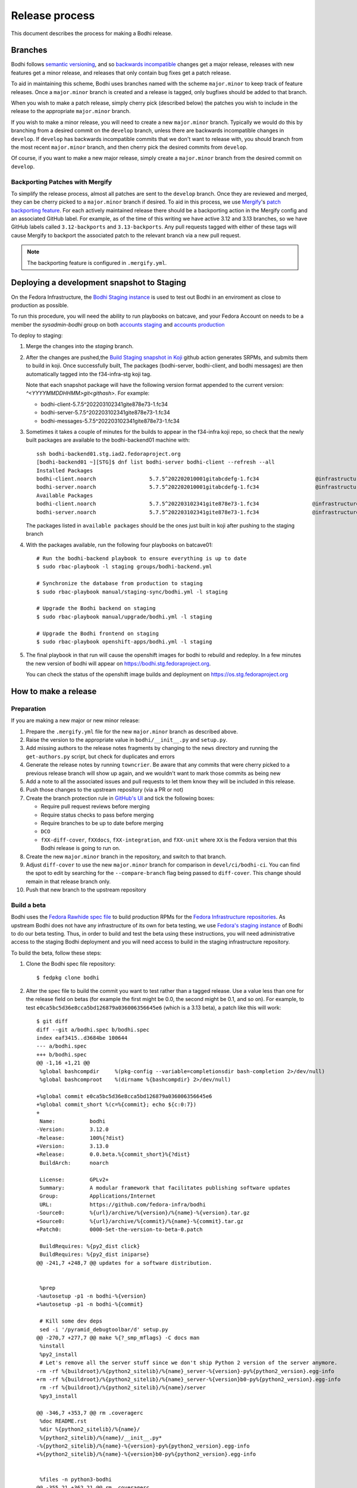 ===============
Release process
===============

This document describes the process for making a Bodhi release.


Branches
========

Bodhi follows `semantic versioning`_, and so `backwards incompatible`_ changes get a major release,
releases with new features get a minor release, and releases that only contain bug fixes get a patch
release.

To aid in maintaining this scheme, Bodhi uses branches named with the scheme ``major.minor`` to keep
track of feature releases. Once a ``major.minor`` branch is created and a release is tagged, only
bugfixes should be added to that branch.

When you wish to make a patch release, simply cherry pick (described below) the patches you wish to
include in the release to the appropriate ``major.minor`` branch.

If you wish to make a minor release, you will need to create a new ``major.minor`` branch.
Typically we would do this by branching from a desired commit on the ``develop`` branch, unless
there are backwards incompatible changes in ``develop``. If ``develop`` has backwards incompatible
commits that we don't want to release with, you should branch from the most recent ``major.minor``
branch, and then cherry pick the desired commits from ``develop``.

Of course, if you want to make a new major release, simply create a ``major.minor`` branch from the
desired commit on ``develop``.


Backporting Patches with Mergify
--------------------------------

To simplify the release process, almost all patches are sent to the ``develop`` branch. Once they
are reviewed and merged, they can be cherry picked to a ``major.minor`` branch if desired. To aid in
this process, we use `Mergify`_'s `patch backporting feature`_. For each actively maintained
release there should be a backporting action in the Mergify config and an associated GitHub label.
For example, as of the time of this writing we have active 3.12 and 3.13 branches, so we have GitHub
labels called ``3.12-backports`` and ``3.13-backports``. Any pull requests tagged with either of
these tags will cause Mergify to backport the associated patch to the relevant branch via a new pull
request.

.. note:: The backporting feature is configured in ``.mergify.yml``.


Deploying a development snapshot to Staging
===========================================

On the Fedora Infrastructure, the `Bodhi Staging instance <https://bodhi.stg.fedoraproject.org>`_ is
used to test out Bodhi in an enviroment as close to production as possible. 

To run this procedure, you will need the ability to run playbooks on batcave, and your Fedora Account 
on needs to be a member the `sysadmin-bodhi` group on both `accounts staging <https://accounts.stg.fedoraproject.org/group/sysadmin-bodhi/>`_ 
and `accounts production <https://accounts.fedoraproject.org/group/sysadmin-bodhi/>`_ 

To deploy to staging:

#. Merge the changes into the `staging` branch.
#. After the changes are pushed,the 
   `Build Staging snapshot in Koji <https://github.com/fedora-infra/bodhi/actions/workflows/staging.yml>`_ 
   github action generates SRPMs, and submits them to build in koji. Once successfully built, The
   packages (bodhi-server, bodhi-client, and bodhi messages) are then automatically tagged into the 
   f34-infra-stg koji tag.

   Note that each snapshot package will have the following version format appended to the current version:
   `^<YYYYMMDDHHMM>git<githash>`. For example:

   * bodhi-client-5.7.5^202203102341gite878e73-1.fc34
   * bodhi-server-5.7.5^202203102341gite878e73-1.fc34
   * bodhi-messages-5.7.5^202203102341gite878e73-1.fc34
#. Sometimes it takes a couple of minutes for the builds to appear in the f34-infra koji repo, so check 
   that the newly built packages are available to the bodhi-backend01 machine with::

      ssh bodhi-backend01.stg.iad2.fedoraproject.org
      [bodhi-backend01 ~][STG]$ dnf list bodhi-server bodhi-client --refresh --all
      Installed Packages
      bodhi-client.noarch                 5.7.5^202202010001gitabcdefg-1.fc34                  @infrastructure-tags-stg
      bodhi-server.noarch                 5.7.5^202202010001gitabcdefg-1.fc34                  @infrastructure-tags-stg
      Available Packages
      bodhi-client.noarch                 5.7.5^202203102341gite878e73-1.fc34                 @infrastructure-tags-stg
      bodhi-server.noarch                 5.7.5^202203102341gite878e73-1.fc34                 @infrastructure-tags-stg
   
   The packages listed in ``available packages`` should be the ones just built in koji after pushing to the staging branch

#. With the packages available, run the following four playbooks on batcave01::

      # Run the bodhi-backend playbook to ensure everything is up to date
      $ sudo rbac-playbook -l staging groups/bodhi-backend.yml

      # Synchronize the database from production to staging
      $ sudo rbac-playbook manual/staging-sync/bodhi.yml -l staging

      # Upgrade the Bodhi backend on staging
      $ sudo rbac-playbook manual/upgrade/bodhi.yml -l staging

      # Upgrade the Bodhi frontend on staging
      $ sudo rbac-playbook openshift-apps/bodhi.yml -l staging

#. The final playbook in that run will cause the openshift images for bodhi to rebuild and redeploy. 
   In a few minutes the new version of bodhi will appear on https://bodhi.stg.fedoraproject.org. 

   You can check the status of the openshift image builds and deployment on https://os.stg.fedoraproject.org



How to make a release
=====================

Preparation
-----------

If you are making a new major or new minor release:

#. Prepare the ``.mergify.yml`` file for the new ``major.minor`` branch as described above.
#. Raise the version to the appropriate value in ``bodhi/__init__.py`` and ``setup.py``.
#. Add missing authors to the release notes fragments by changing to the ``news`` directory and
   running the ``get-authors.py`` script, but check for duplicates and errors
#. Generate the release notes by running ``towncrier``. Be aware that any commits that were cherry
   picked to a previous release branch will show up again, and we wouldn't want to mark those
   commits as being new
#. Add a note to all the associated issues and pull requests to let them know they will be included
   in this release.
#. Push those changes to the upstream repository (via a PR or not)
#. Create the branch protection rule in `GitHub's UI
   <https://github.com/fedora-infra/bodhi/settings/branches>`_ and tick the following boxes:

   * Require pull request reviews before merging
   * Require status checks to pass before merging
   * Require branches to be up to date before merging
   * ``DCO``
   * ``fXX-diff-cover``, ``fXXdocs``, ``fXX-integration``, and ``fXX-unit`` where ``XX`` is the
     Fedora version that this Bodhi release is going to run on.

#. Create the new ``major.minor`` branch in the repository, and switch to that branch.
#. Adjust ``diff-cover`` to use the new ``major.minor`` branch for comparison in
   ``devel/ci/bodhi-ci``. You can find the spot to edit by searching for the ``--compare-branch``
   flag being passed to ``diff-cover``. This change should remain in that release branch only.
#. Push that new branch to the upstream repository

Build a beta
------------

Bodhi uses the `Fedora Rawhide spec file`_ to build production RPMs for the
`Fedora Infrastructure repositories`_. As upstream Bodhi does not have any infrastructure of its own
for beta testing, we use `Fedora's staging instance`_ of Bodhi to do our beta testing. Thus, in
order to build and test the beta using these instructions, you will need administrative access to
the staging Bodhi deployment and you will need access to build in the staging infrastructure
repository.

To build the beta, follow these steps:

#. Clone the Bodhi spec file repository::

   $ fedpkg clone bodhi

#. Alter the spec file to build the commit you want to test rather than a tagged release. Use a
   value less than one for the release field on betas (for example the first might be 0.0, the
   second might be 0.1, and so on). For example, to test
   ``e0ca5bc5d36e8cca5bd126879a036006356645e6`` (which is a 3.13 beta), a patch like this will
   work::

    $ git diff
    diff --git a/bodhi.spec b/bodhi.spec
    index eaf3415..d3684be 100644
    --- a/bodhi.spec
    +++ b/bodhi.spec
    @@ -1,16 +1,21 @@
     %global bashcompdir     %(pkg-config --variable=completionsdir bash-completion 2>/dev/null)
     %global bashcomproot    %(dirname %{bashcompdir} 2>/dev/null)
     
    +%global commit e0ca5bc5d36e8cca5bd126879a036006356645e6
    +%global commit_short %(c=%{commit}; echo ${c:0:7})
    +
     Name:           bodhi
    -Version:        3.12.0
    -Release:        100%{?dist}
    +Version:        3.13.0
    +Release:        0.0.beta.%{commit_short}%{?dist}
     BuildArch:      noarch
     
     License:        GPLv2+
     Summary:        A modular framework that facilitates publishing software updates
     Group:          Applications/Internet
     URL:            https://github.com/fedora-infra/bodhi
    -Source0:        %{url}/archive/%{version}/%{name}-%{version}.tar.gz
    +Source0:        %{url}/archive/%{commit}/%{name}-%{commit}.tar.gz
    +Patch0:         0000-Set-the-version-to-beta-0.patch
     
     BuildRequires: %{py2_dist click}
     BuildRequires: %{py2_dist iniparse}
    @@ -241,7 +248,7 @@ updates for a software distribution.
     
     
     %prep
    -%autosetup -p1 -n bodhi-%{version}
    +%autosetup -p1 -n bodhi-%{commit}
     
     # Kill some dev deps
     sed -i '/pyramid_debugtoolbar/d' setup.py
    @@ -270,7 +277,7 @@ make %{?_smp_mflags} -C docs man
     %install
     %py2_install
     # Let's remove all the server stuff since we don't ship Python 2 version of the server anymore.
    -rm -rf %{buildroot}/%{python2_sitelib}/%{name}_server-%{version}-py%{python2_version}.egg-info
    +rm -rf %{buildroot}/%{python2_sitelib}/%{name}_server-%{version}b0-py%{python2_version}.egg-info
     rm -rf %{buildroot}/%{python2_sitelib}/%{name}/server
     %py3_install
     
    @@ -346,7 +353,7 @@ rm .coveragerc
     %doc README.rst
     %dir %{python2_sitelib}/%{name}/
     %{python2_sitelib}/%{name}/__init__.py*
    -%{python2_sitelib}/%{name}-%{version}-py%{python2_version}.egg-info
    +%{python2_sitelib}/%{name}-%{version}b0-py%{python2_version}.egg-info
     
     
     %files -n python3-bodhi
    @@ -355,21 +362,21 @@ rm .coveragerc
     %dir %{python3_sitelib}/%{name}/
     %{python3_sitelib}/%{name}/__init__.py
     %{python3_sitelib}/%{name}/__pycache__
    -%{python3_sitelib}/%{name}-%{version}-py%{python3_version}.egg-info
    +%{python3_sitelib}/%{name}-%{version}b0-py%{python3_version}.egg-info
     
     
     %files -n python2-bodhi-client
     %license COPYING
     %doc README.rst
     %{python2_sitelib}/%{name}/client
    -%{python2_sitelib}/%{name}_client-%{version}-py%{python2_version}.egg-info
    +%{python2_sitelib}/%{name}_client-%{version}b0-py%{python2_version}.egg-info
     
     
     %files -n python3-bodhi-client
     %license COPYING
     %doc README.rst
     %{python3_sitelib}/%{name}/client
    -%{python3_sitelib}/%{name}_client-%{version}-py%{python3_version}.egg-info
    +%{python3_sitelib}/%{name}_client-%{version}b0-py%{python3_version}.egg-info
     
     
     %files server
    @@ -392,7 +400,7 @@ rm .coveragerc
     %config(noreplace) %{_sysconfdir}/fedmsg.d/*
     %dir %{_sysconfdir}/bodhi/
     %{python3_sitelib}/%{name}/server
    -%{python3_sitelib}/%{name}_server-%{version}-py%{python3_version}.egg-info
    +%{python3_sitelib}/%{name}_server-%{version}b0-py%{python3_version}.egg-info
     %{_mandir}/man1/bodhi-*.1*
     %{_mandir}/man1/initialize_bodhi_db.1*
     %attr(-,bodhi,root) %{_datadir}/%{name}
    @@ -406,6 +414,10 @@ rm .coveragerc
     
     
     %changelog
    +* Fri Jan 11 2019 Randy Barlow <bowlofeggs@fedoraproject.org> - 3.13.0-0.0.beta.e0ca5bc
    +- Update to 3.13.0.
    +- https://github.com/fedora-infra/bodhi/releases/tag/3.13.0
    +
     * Mon Dec 17 2018 Randy Barlow <bowlofeggs@fedoraproject.org> - 3.12.0-100
     - Upgrade to 3.12.0.
     - https://github.com/fedora-infra/bodhi/releases/tag/3.12.0
    $ cat 0000-Set-the-version-to-beta-0.patch 
    From 77f54fee023fcbfb06f7e72b3b993d39f7678efa Mon Sep 17 00:00:00 2001
    From: Randy Barlow <randy@electronsweatshop.com>
    Date: Fri, 11 Jan 2019 09:19:47 -0500
    Subject: [PATCH] Set the version to beta 0.
 
    Signed-off-by: Randy Barlow <randy@electronsweatshop.com>
    ---
     docs/conf.py | 2 +-
     setup.py     | 2 +-
     2 files changed, 2 insertions(+), 2 deletions(-)
 
    diff --git a/docs/conf.py b/docs/conf.py
    index 59edc0a8..1ba87387 100644
    --- a/docs/conf.py
    +++ b/docs/conf.py
    @@ -63,7 +63,7 @@ copyright = u'2007-{}, Red Hat, Inc.'.format(datetime.datetime.utcnow().year)
     # The short X.Y version.
     version = '3.13'
     # The full version, including alpha/beta/rc tags.
    -release = '3.13.0'
    +release = '3.13.0b0'
     
     # The language for content autogenerated by Sphinx. Refer to documentation
     # for a list of supported languages.
    diff --git a/setup.py b/setup.py
    index 44566ff5..74297bb5 100644
    --- a/setup.py
    +++ b/setup.py
    @@ -42,7 +42,7 @@ def get_requirements(requirements_file='requirements.txt'):
     
     here = os.path.abspath(os.path.dirname(__file__))
     README = open(os.path.join(here, 'README.rst')).read()
    -VERSION = '3.13.0'
    +VERSION = '3.13.0b0'
     # Possible options are at https://pypi.python.org/pypi?%3Aaction=list_classifiers
     CLASSIFIERS = [
 	'Development Status :: 5 - Production/Stable',
    -- 
    2.20.1

#. Perform any other spec file alterations that might be needed for this release (such as adding or
   removing dependencies).
#. Build the beta for Fedora Infrastructure's staging repository. At the time of writing, Bodhi runs
   on Fedora 29, so here's an example of building for the f29-infra-stg repository::

    $ rpmbuild --define "dist .fc29.infra" -bs bodhi.spec 
    Wrote: /home/bowlofeggs/rpmbuild/SRPMS/bodhi-3.13.0-0.0.beta.e0ca5bc.fc29.src.rpm
    $ koji build f29-infra /home/bowlofeggs/rpmbuild/SRPMS/bodhi-3.13.0-0.0.beta.e0ca5bc.fc29.src.rpm

#. Build the beta for bowlofegg's bodhi-pre-release Copr repository::

   $ copr build bowlofeggs/bodhi-pre-release /home/bowlofeggs/rpmbuild/SRPMS/bodhi-3.13.0-0.0.beta.e0ca5bc.fc29.src.rpm

#. It's a good idea to also do a scratch build against Fedora Rawhide just to make sure things build
   there::

   $ koji build --scratch rawhide /home/bowlofeggs/rpmbuild/SRPMS/bodhi-3.13.0-0.0.beta.e0ca5bc.fc29.src.rpm


Deploy the beta to staging
--------------------------

To deploy to beta to staging, read the `Fedora Infrastructure Bodhi SOP`_.

Notify people that the beta has been deployed so they can test and provide feedback.
You can notify the tickets that are referenced in the release notes, Fedora IRC channels (
``#bodhi``, ``#fedora-admin``, ``#fedora-apps``, ``#fedora-devel``, ``#fedora-releng``, and
``#fedora-qa``), and the Fedora infrastructure mailing list.


Test the beta
-------------

Testing beta builds in staging can be a bit tricky. One problem you may encounter is that the
staging Koji instance doesn't have all the data from production, and its database most likely wasn't
synchronized with production data at the same time that Bodhi's database was. The latter means that
Bodhi may reference some data that isn't in the staging Koji database. To overcome this problem,
I've found it to be best to make a fresh build of a package in the staging Koji database so I can be
sure that Koji has the RPM and that Bodhi can be synchronized with Koji about the resulting update.

I personally update with a small package that I have ACLs on called `python-rpdb`_. I usually just
bump the release on it and make another build, being careful to do this in the staging git
repository and not production. Then I make an update in staging Bodhi with that build and do my
testing from there. I don't do extremely extensive testing, since that is what our unit and
integration tests are for.

One test I recommend, however, is to run a compose with the newly minted update. At the time of this
writing, our integration test suite does not test integration with Koji or Pungi, and this is a
critical function of Bodhi. To do this, you will need to mark the build as being signed using
``bodhi-shell`` because we don't sign builds in staging. Then run ``bodhi-push`` on
``bodhi-backend01.stg.fedoraproject.org``. As an example, if I had built a test update for
``python-rpdb-2.3-3.fc29`` and I wanted to sign and then compose it, I would run this::

   $ sudo -u apache bodhi-shell
   >>> b = m.Build.query.filter_by(nvr='python-rpdb-2.3-3.fc29').one()
   >>> b.signed = True
   >>> m.Session().commit()
   $ sudo -u apache bodhi-push --builds python-rpdb-2.3-3.fc29

.. note:: We limit to just the build we built for testing here, because a full compose will fail due
          to the issues described earlier between staging and production Koji.

.. note:: If there are existing composes in the database due to the production to staging database
          sync, you will not be able to create a new compose as described above. ``bodhi-push`` will
          force you to resume the existing composes. Unfortunately, they will also fail due to
          referencing builds from production Koji that are not in the staging Koji. You will need to
          use ``bodhi-shell`` to clear our these composes::

             $ sudo -u apache bodhi-shell
             >>> for u in m.Update.query.filter_by(locked=True):
             ...     u.locked = False
             ...
             >>> m.Session().commit()

          Now you should be able to resume the composes, and bodhi-push will see that there's
          nothing to do in any of them and will remove them.

Of course, if you find issues during testing you should fix those issues upstream and produce a new
beta and test again.


Release Bodhi upstream
----------------------

Once you are satisfied with the quality of the beta and the beta has been in staging for a while (a
week is typical) to give people time to test and provide feedback, it is time to make a release.

We start by checking out the branch we want to make a release on, and we use ``git tag`` to create a
tag. Be sure to use the -s flag to sign the commit with your GPG key::

   $ git tag -s 3.13.0

Your ``$EDITOR`` will be opened for you to write the release notes into the tag. You can copy the
release notes into there, and I typically change the format from RST to markdown for this because
it's a little easier to read in plain text, and we will also paste the release notes into GitHub in
a bit and it'll be useful to have a markdown version anyway. You don't need to use markdown if you
prefer not to, it's just a suggestion.

.. note:: If you do use markdown in the git tag notes, don't use the ``#`` character to specify
          headings because git will interpret those lines as comments.

Push the tag up to GitHub::

   $ git push origin --tags

Now go to the releases page in GitHub, click the tags submenu, find the tag you just made, click the
"..."'s next to it, and choose "Create release". I usually just make the title along the lines of
"Bodhi 3.13.0 released". It'd be nice if GitHub used the tag message you just wrote in git, but it
does not. Fortunately, you might have just formatting it with markdown anyway and can copy and paste
it into the GitHub release notes::

   $ git show 3.13.0

The next step is to release Bodhi to PyPI. To do this, we will make a source build::

   $ python3 setup.py sdist

This will drop source tarballs into the ``dist/`` folder for the various bodhi packages. Now you can
use ``twine`` to sign the builds and upload them to PyPI, substituting your GPG key ID where mine is
below::

   $ twine upload -s -i 3BDD2462 dist/*


Release Bodhi downstream
------------------------

Next it is time to release Bodhi downstream. Don't forget to remove the patch you made earlier to
set its version to a beta, and all the code that used commit hashes instead of versions.

#. Build the release for all targeted Fedora versions.

   .. note:: Be sure to consider whether the version you are releasing would be backwards
             incompatible for the various stable releases of Bodhi. Major releases should only go to
             Rawhide.

#. Build the release for bowlofegg's bodhi Copr repository::

   $ copr build bowlofeggs/bodhi /home/bowlofeggs/rpmbuild/SRPMS/bodhi-3.13.0-1.fc29.src.rpm


Deploy the beta to staging and production
-----------------------------------------

As before, read the `Fedora Infrastructure Bodhi SOP`_ for details on how we deploy Bodhi in
Fedora Infrastructure.

It is wise to deploy the real release to staging as a sanity check before deploying to production.


Notifications
-------------

Notify people that the release and deployment are done. You can notify the tickets that are
referenced in the release notes, Fedora IRC channels (``#bodhi``, ``#fedora-admin``,
``#fedora-apps``, ``#fedora-devel``, ``#fedora-releng``, and ``#fedora-qa``), and the Fedora
infrastructure mailing list.


.. _semantic versioning: https://semver.org
.. _Mergify: https://mergify.com
.. _patch backporting feature: https://docs.mergify.com/actions/backport
.. _Fedora Rawhide spec file: https://src.fedoraproject.org/rpms/bodhi/blob/master/f/bodhi.spec
.. _Fedora Infrastructure repositories: https://docs.fedoraproject.org/en-US/infra/sysadmin_guide/bodhi/
.. _Fedora's staging instance: https://bodhi.stg.fedoraproject.org
.. _Fedora Infrastructure Bodhi SOP: https://docs.fedoraproject.org/en-US/infra/sysadmin_guide/bodhi/#_performing_a_bodhi_upgrade
.. _python-rpdb: https://src.stg.fedoraproject.org/rpms/python-rpdb
.. _backwards incompatible: https://www.theonion.com/craftsman-confirms-new-hammer-backwards-compatible-with-1834722479
